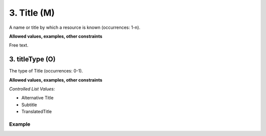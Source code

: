 .. _d:title:

3. Title (M)
------------
A name or title by which a resource is known (occurrences: 1-n).

**Allowed values, examples, other constraints**

Free text.

.. _d:titletype:

3. titleType (O)
~~~~~~~~~~~~~~~~
The type of Title (occurrences: 0-1).

**Allowed values, examples, other constraints**

*Controlled List Values:*

* Alternative Title
* Subtitle
* TranslatedTitle

Example
^^^^^^^
.. code-block:: xml
   :linenos:

   <titles>
    <title>
     National Institute for Environmental Studies and Center
     for Climate System Research Japan
    </title>
    <title titleType="Subtitle">A survey</title>
   </titles>

